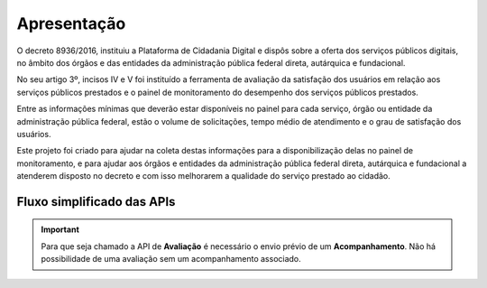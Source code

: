﻿Apresentação
============

O decreto 8936/2016, instituiu a Plataforma de Cidadania Digital e dispôs sobre a oferta dos serviços públicos digitais, no âmbito dos órgãos e das entidades da administração pública federal direta, autárquica e fundacional.

No seu artigo 3º, incisos IV e V foi instituído a ferramenta de avaliação da satisfação dos usuários em relação aos serviços públicos prestados e o painel de monitoramento do desempenho dos serviços públicos prestados.

Entre as informações mínimas que deverão estar disponíveis no painel para cada serviço, órgão ou entidade da administração pública federal, estão o volume de solicitações, tempo médio de atendimento e o grau de satisfação dos usuários.

Este projeto foi criado para ajudar na coleta destas informações para a disponibilização delas no painel de monitoramento, e para ajudar aos órgãos e entidades da administração pública federal direta, autárquica e fundacional a atenderem disposto no decreto e com isso melhorarem a qualidade do serviço prestado ao cidadão.


Fluxo simplificado das APIs
****************************

.. image:: _imagens/fluxo_simplificado.svg
   :scale: 100 %
   :align: center
   :alt: Fluxo Simplificado do funcionamento das APIs.

.. important::
   Para que seja chamado a API de **Avaliação** é necessário o envio prévio de um **Acompanhamento**. Não há possibilidade de uma avaliação sem um acompanhamento associado.
